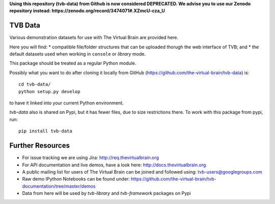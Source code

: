 **Using this repository (tvb-data) from Github is now considered DEPRECATED.
We advise you to use our Zenodo repository instead:
https://zenodo.org/record/3474071#.XZmcU-cza_U**

TVB Data
========

Various demonstration datasets for use with The Virtual Brain are provided here.

Here you will find:
* compatible file/folder structures that can be uploaded thorugh the web interface of TVB; and
* the default datasets used when working in ``console`` or `library` mode.

This package should be treated as a regular Python module.

Possibly what you want to do after cloning it locally from GitHub (https://github.com/the-virtual-brain/tvb-data) is::

    cd tvb-data/
    python setup.py develop

to have it linked into your current Python environment.

`tvb-data` also is shared on Pypi, but it has fewer files, due to size restrictions there.
To work with this package from pypi, run::

    pip install tvb-data


Further Resources
=================

- For issue tracking we are using Jira: http://req.thevirtualbrain.org
- For API documentation and live demos, have a look here: http://docs.thevirtualbrain.org
- A public mailing list for users of The Virtual Brain can be joined and followed using: tvb-users@googlegroups.com
- Raw demo IPython Notebooks can be found under: https://github.com/the-virtual-brain/tvb-documentation/tree/master/demos
- Data from here will be used by `tvb-library` and `tvb-framework` packages on Pypi
